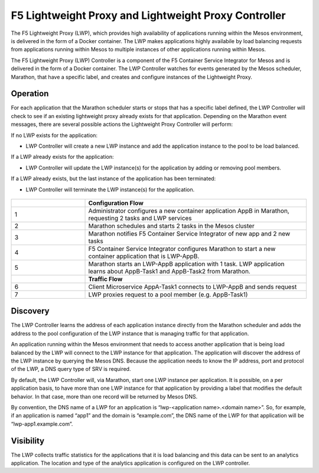 F5 Lightweight Proxy and Lightweight Proxy Controller
=====================================================

The F5 Lightweight Proxy (LWP), which provides high availability of applications running within the Mesos environment, is delivered in the form of a Docker container. The LWP makes applications highly availabile by load balancing requests from applications running within Mesos to multiple instances of other applications running within Mesos.

The F5 Lightweight Proxy (LWP) Controller is a component of the F5 Container Service Integrator for Mesos and is delivered in the form of a Docker container. The LWP Controller watches for events generated by the Mesos scheduler, Marathon, that have a specific label, and creates and configure instances of the Lightweight Proxy.

.. todo:: additional explanation?

Operation
---------

For each application that the Marathon scheduler starts or stops that has a specific label defined, the LWP Controller will check to see if an existing lightweight proxy already exists for that application. Depending on the Marathon event messages, there are several possible actions the Lightweight Proxy Controller will perform:

If no LWP exists for the application:

-  LWP Controller will create a new LWP instance and add the application instance to the pool to be load balanced.

If a LWP already exists for the application:

-  LWP Controller will update the LWP instance(s) for the application by adding or removing pool members.

If a LWP already exists, but the last instance of the application has been terminated:

-  LWP Controller will terminate the LWP instance(s) for the application.


.. figure:: ../_static/mesos-flow-diagram.png


.. list-table::
    :widths: 10, 30
    :header-rows: 1

    * -
      - **Configuration Flow**
    * - 1
      - Administrator configures a new container application AppB in Marathon, requesting 2 tasks and LWP services
    * - 2
      - Marathon schedules and starts 2 tasks in the Mesos cluster
    * - 3
      - Marathon notifies F5 Container Service Integrator of new app and 2 new tasks
    * - 4
      - F5 Container Service Integrator configures Marathon to start a new container application that is LWP-AppB.
    * - 5
      - Marathon starts an LWP-AppB application with 1 task. LWP application learns about AppB-Task1 and AppB-Task2 from Marathon.
    * -
      - **Traffic Flow**
    * - 6
      - Client Microservice AppA-Task1 connects to LWP-AppB and sends request
    * - 7
      - LWP proxies request to a pool member (e.g. AppB-Task1)



Discovery
---------

The LWP Controller learns the address of each application instance directly from the Marathon scheduler and adds the address to the pool configuration of the LWP instance that is managing traffic for that application.

An application running within the Mesos environment that needs to access another application that is being load balanced by the LWP will connect to the LWP instance for that application. The application will discover the address of the LWP instance by querying the Mesos DNS. Because the application needs to know the IP address, port and protocol of the LWP, a DNS query type of SRV is required.

By default, the LWP Controller will, via Marathon, start one LWP instance per application. It is possible, on a per application basis, to have more than one LWP instance for that application by providing a label that modifies the default behavior. In that case, more than one record will be returned by Mesos DNS.

By convention, the DNS name of a LWP for an application is “lwp-<application name>.<domain name>”. So, for example, if an application is named “app1” and the domain is “example.com”, the DNS name of the LWP for that application will be “lwp-app1.example.com”.

Visibility
----------

The LWP collects traffic statistics for the applications that it is load balancing and this data can be sent to an  analytics application. The location and type of the analytics application is configured on the LWP controller.



